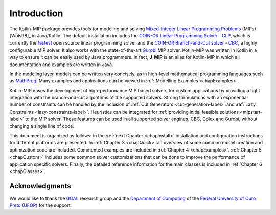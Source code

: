 .. _chapIntro:

Introduction
============

The Kotlin-MIP package provides tools for modeling and solving `Mixed-Integer Linear Programming Problems <https://en.wikipedia.org/wiki/Integer_programming>`_ (MIPs) [Wols98]_ in Java/Kotlin.
The default installation includes the `COIN-OR Linear Programming Solver - CLP <http://github.com/coin-or/Clp>`_, which is currently the `fastest <http://plato.asu.edu/ftp/lpsimp.html>`_  open source linear programming solver and the `COIN-OR Branch-and-Cut solver - CBC <https://github.com/coin-or/Cbc>`_, a highly configurable MIP solver.
It also works with the state-of-the-art `Gurobi <http://www.gurobi.com/>`_ MIP solver.
Kotlin-MIP was written in Kotlin in a way to ensure it can be easily used by Java programmers.
In fact, **J_MIP** is an alias for Kotlin-MIP in which all documentation and examples are written in Java.

In the modeling layer, models can be written very concisely, as in high-level mathematical programming languages such as `MathProg <http://gusek.sourceforge.net/gmpl.pdf>`_.
Many examples and applications can be viewed in :ref:`Modelling Examples <chapExamples>`.

Kotlin-MIP eases the development of high-performance MIP based solvers for custom applications by providing a tight integration with the branch-and-cut algorithms of the supported solvers.
Strong formulations with an exponential number of constraints can be handled by the inclusion of
:ref:`Cut Generators <cut-generation-label>` and :ref:`Lazy Constraints <lazy-constraints-label>`.
Heuristics can be integrated for :ref:`providing initial feasible solutions <mipstart-label>` to the MIP solver.
These features can be used in all supported solver engines, CBC, Cplex and Gurobi, without changing a single line of code.

This document is organized as follows: in the :ref:`next Chapter <chapInstall>` installation and configuration instructions for different platforms are presented.
In :ref:`Chapter 3 <chapQuick>` an overview of some common model creation and optimization code are included.
Commented examples are included in :ref:`Chapter 4 <chapExamples>`.
:ref:`Chapter 5 <chapCustom>` includes some common solver customizations that can be done to improve the performance of application specific solvers.
Finally, the detailed reference information for the main classes is included in :ref:`Chapter
6 <chapClasses>`.

Acknowledgments
---------------

We would like to thank the `GOAL <http://goal.ufop.br>`_ research group and the `Department of Computing <http://www.decom.ufop.br>`_ of the `Federal University of Ouro Preto (UFOP) <https://www.ufop.br/>`_ for the support.

